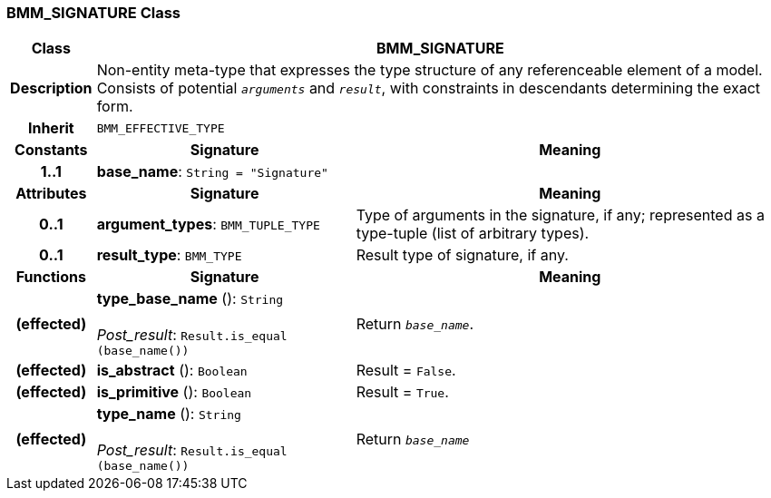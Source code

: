 === BMM_SIGNATURE Class

[cols="^1,3,5"]
|===
h|*Class*
2+^h|*BMM_SIGNATURE*

h|*Description*
2+a|Non-entity meta-type that expresses the type structure of any referenceable element of a model. Consists of potential `_arguments_` and `_result_`, with constraints in descendants determining the exact form.

h|*Inherit*
2+|`BMM_EFFECTIVE_TYPE`

h|*Constants*
^h|*Signature*
^h|*Meaning*

h|*1..1*
|*base_name*: `String{nbsp}={nbsp}"Signature"`
a|
h|*Attributes*
^h|*Signature*
^h|*Meaning*

h|*0..1*
|*argument_types*: `BMM_TUPLE_TYPE`
a|Type of arguments in the signature, if any; represented as a type-tuple (list of arbitrary types).

h|*0..1*
|*result_type*: `BMM_TYPE`
a|Result type of signature, if any.
h|*Functions*
^h|*Signature*
^h|*Meaning*

h|(effected)
|*type_base_name* (): `String` +
 +
_Post_result_: `Result.is_equal (base_name())`
a|Return `_base_name_`.

h|(effected)
|*is_abstract* (): `Boolean`
a|Result = `False`.

h|(effected)
|*is_primitive* (): `Boolean`
a|Result = `True`.

h|(effected)
|*type_name* (): `String` +
 +
_Post_result_: `Result.is_equal (base_name())`
a|Return `_base_name_`
|===
